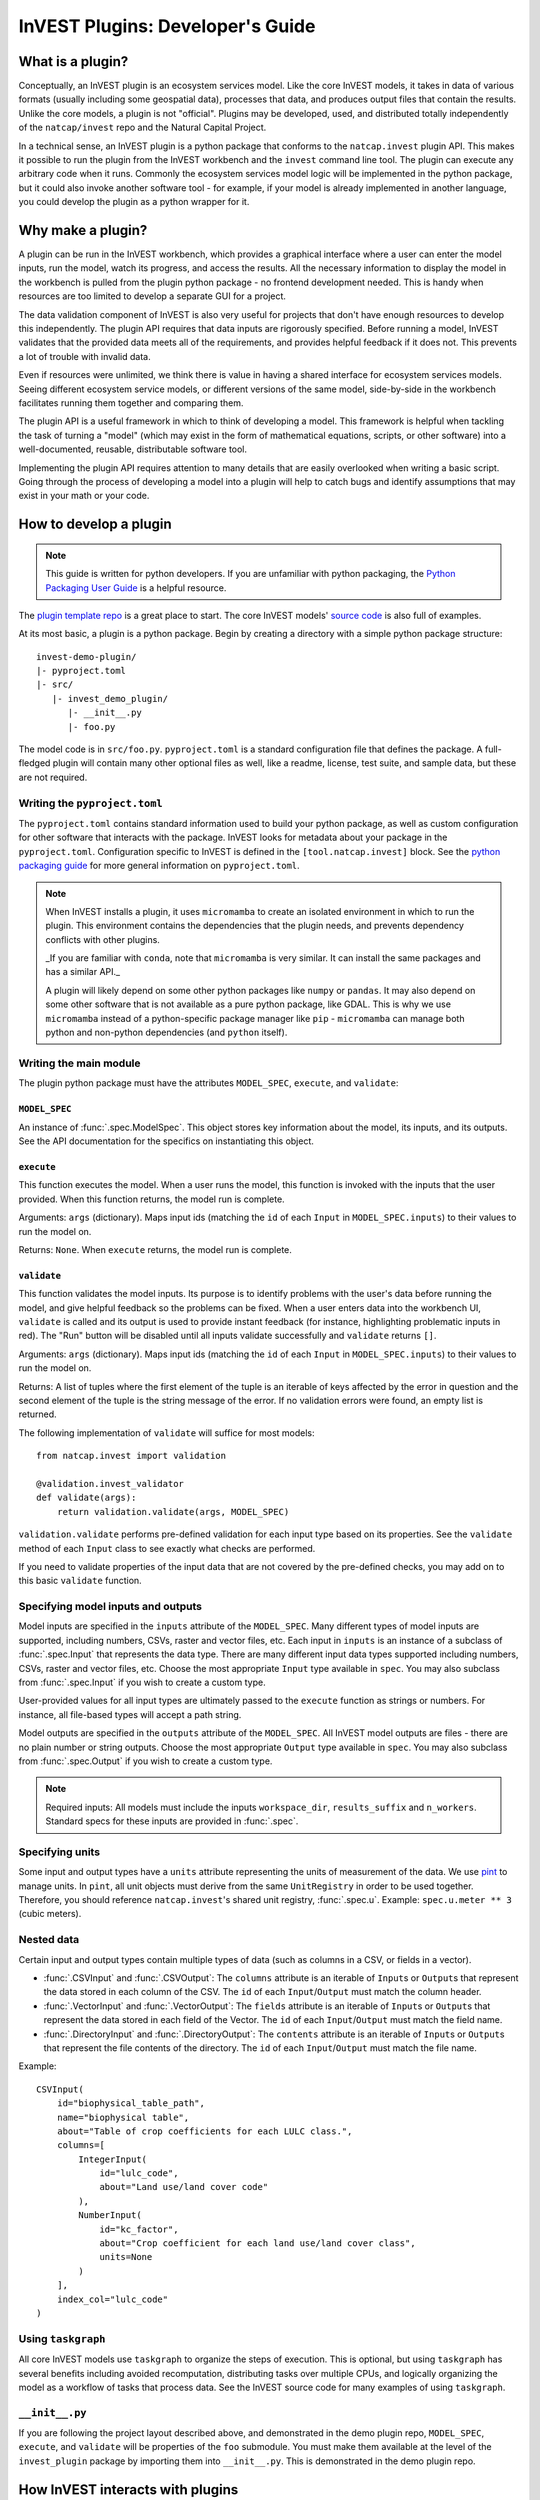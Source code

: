 .. _plugins:

InVEST Plugins: Developer's Guide
=================================

What is a plugin?
-----------------

Conceptually, an InVEST plugin is an ecosystem services model. Like the core InVEST
models, it takes in data of various formats (usually including some geospatial data),
processes that data, and produces output files that contain the results.
Unlike the core models, a plugin is not "official". Plugins may be developed, used,
and distributed totally independently of the ``natcap/invest`` repo and the Natural
Capital Project.

In a technical sense, an InVEST plugin is a python package that conforms to the
``natcap.invest`` plugin API. This makes it possible to run the plugin from the
InVEST workbench and the ``invest`` command line tool. The plugin can execute any
arbitrary code when it runs. Commonly the ecosystem services model logic will be
implemented in the python package, but it could also invoke another software tool -
for example, if your model is already implemented in another language, you could
develop the plugin as a python wrapper for it.

Why make a plugin?
------------------

A plugin can be run in the InVEST workbench, which provides a graphical interface
where a user can enter the model inputs, run the model, watch its progress, and
access the results. All the necessary information to display the model in the
workbench is pulled from the plugin python package - no frontend development needed.
This is handy when resources are too limited to develop a separate GUI for a project.

The data validation component of InVEST is also very useful for projects that don't
have enough resources to develop this independently. The plugin API requires
that data inputs are rigorously specified. Before running a model, InVEST validates
that the provided data meets all of the requirements, and provides helpful feedback
if it does not. This prevents a lot of trouble with invalid data.

Even if resources were unlimited, we think there is value in having a shared interface
for ecosystem services models. Seeing different ecosystem service models, or different
versions of the same model, side-by-side in the workbench facilitates running them
together and comparing them.

The plugin API is a useful framework in which to think of developing a model.
This framework is helpful when tackling the task of turning a "model" (which may
exist in the form of mathematical equations, scripts, or other software)
into a well-documented, reusable, distributable software tool.

Implementing the plugin API requires attention to many details that are easily
overlooked when writing a basic script. Going through the process of developing
a model into a plugin will help to catch bugs and identify assumptions that may
exist in your math or your code.


How to develop a plugin
-----------------------
.. note:: This guide is written for python developers. If you are unfamiliar with python packaging, the `Python Packaging User Guide <https://packaging.python.org/en/latest/>`_ is a helpful resource.

The `plugin template repo <link URL>`_ is a great place to start. The core InVEST models' `source code <https://github.com/natcap/invest/tree/main/src/natcap/invest>`_ is also full of examples.

At its most basic, a plugin is a python package. Begin by creating a directory
with a simple python package structure: ::

    invest-demo-plugin/
    |- pyproject.toml
    |- src/
       |- invest_demo_plugin/
          |- __init__.py
          |- foo.py

The model code is in ``src/foo.py``. ``pyproject.toml`` is a standard configuration
file that defines the package. A full-fledged plugin will contain many other optional
files as well, like a readme, license, test suite, and sample data, but these are not
required.

Writing the ``pyproject.toml``
^^^^^^^^^^^^^^^^^^^^^^^^^^^^^^
The ``pyproject.toml`` contains standard information used to build your python package,
as well as custom configuration for other software that interacts with the package. InVEST looks for metadata
about your package in the ``pyproject.toml``. Configuration specific to InVEST is defined in the ``[tool.natcap.invest]`` block. See the `python packaging guide <https://packaging.python.org/en/latest/guides/writing-pyproject-toml/>`_ for more general information on ``pyproject.toml``.

.. include: invest-demo-plugin/pyproject.toml

.. note::

    When InVEST installs a plugin, it uses ``micromamba`` to create an isolated environment
    in which to run the plugin. This environment contains the dependencies that the plugin needs,
    and prevents dependency conflicts with other plugins.

    _If you are familiar with ``conda``, note that ``micromamba`` is very similar. It can install the same packages and has a similar API._

    A plugin will likely depend on some other python packages like ``numpy`` or ``pandas``.
    It may also depend on some other software that is not available as a pure python package,
    like GDAL. This is why we use ``micromamba`` instead of a python-specific package manager like ``pip`` - ``micromamba`` can manage both python and non-python dependencies (and ``python`` itself).


Writing the main module
^^^^^^^^^^^^^^^^^^^^^^^
The plugin python package must have the attributes ``MODEL_SPEC``, ``execute``, and ``validate``:

``MODEL_SPEC``
~~~~~~~~~~~~~~
An instance of :func:`.spec.ModelSpec`. This object stores key information about the model, its inputs, and its outputs. See the API documentation for the specifics on instantiating this object.

``execute``
~~~~~~~~~~~
This function executes the model. When a user runs the model, this function is invoked with the inputs that the user provided. When this function returns, the model run is complete.

Arguments: ``args`` (dictionary). Maps input ids (matching the ``id`` of each ``Input`` in ``MODEL_SPEC.inputs``) to their values to run the model on.

Returns: ``None``. When ``execute`` returns, the model run is complete.

``validate``
~~~~~~~~~~~~
This function validates the model inputs. Its purpose is to identify problems with the user's data before running the model, and give helpful feedback so the problems can be fixed. When a user enters data into the workbench UI, ``validate`` is called and its output is used to provide instant feedback (for instance, highlighting problematic inputs in red). The "Run" button will be disabled until all inputs validate successfully and ``validate`` returns ``[]``.

Arguments: ``args`` (dictionary). Maps input ids (matching the ``id`` of each ``Input`` in ``MODEL_SPEC.inputs``) to their values to run the model on.

Returns: A list of tuples where the first element of the tuple is an iterable of keys affected by the error in question and the second element of the tuple is the string message of the error. If no validation errors were found, an empty list is returned.

The following implementation of ``validate`` will suffice for most models: ::

    from natcap.invest import validation

    @validation.invest_validator
    def validate(args):
        return validation.validate(args, MODEL_SPEC)

``validation.validate`` performs pre-defined validation for each input type based on its properties. See the ``validate`` method of each ``Input`` class to see exactly what checks are performed.

If you need to validate properties of the input data that are not covered by the pre-defined checks, you may add on to this basic ``validate`` function.

Specifying model inputs and outputs
^^^^^^^^^^^^^^^^^^^^^^^^^^^^^^^^^^^
Model inputs are specified in the ``inputs`` attribute of the ``MODEL_SPEC``. Many different types of model inputs are supported, including numbers, CSVs, raster and vector files, etc. Each input in ``inputs`` is an instance of a subclass of :func:`.spec.Input` that represents the data type. There are many different input data types supported including numbers, CSVs, raster and vector files, etc. Choose the most appropriate ``Input`` type available in ``spec``. You may also subclass from :func:`.spec.Input` if you wish to create a custom type.

User-provided values for all input types are ultimately passed to the ``execute`` function as strings or numbers. For instance, all file-based types will accept a path string.

Model outputs are specified in the ``outputs`` attribute of the ``MODEL_SPEC``. All InVEST model outputs are files - there are no plain number or string outputs. Choose the most appropriate ``Output`` type available in ``spec``. You may also subclass from :func:`.spec.Output` if you wish to create a custom type.

.. note::

    Required inputs: All models must include the inputs ``workspace_dir``, ``results_suffix`` and ``n_workers``. Standard specs for these inputs are provided in :func:`.spec`.

Specifying units
^^^^^^^^^^^^^^^^
Some input and output types have a ``units`` attribute representing the units of measurement of the data. We use `pint <https://github.com/hgrecco/pint/tree/master>`_ to manage units. In ``pint``, all unit objects must derive from the same ``UnitRegistry`` in order to be used together. Therefore, you should reference ``natcap.invest``'s shared unit registry, :func:`.spec.u`. Example: ``spec.u.meter ** 3`` (cubic meters).

Nested data
^^^^^^^^^^^
Certain input and output types contain multiple types of data (such as columns in a CSV, or fields in a vector).

- :func:`.CSVInput` and :func:`.CSVOutput`: The ``columns`` attribute is an iterable of ``Input``\ s or ``Output``\ s that represent the data stored in each column of the CSV. The ``id`` of each ``Input``/``Output`` must match the column header.

- :func:`.VectorInput` and :func:`.VectorOutput`: The ``fields`` attribute is an iterable of ``Input``\ s or ``Output``\ s that represent the data stored in each field of the Vector. The ``id`` of each ``Input``/``Output`` must match the field name.

- :func:`.DirectoryInput` and :func:`.DirectoryOutput`: The ``contents`` attribute is an iterable of ``Input``\ s or ``Output``\ s that represent the file contents of the directory. The ``id`` of each ``Input``/``Output`` must match the file name.

Example: ::

    CSVInput(
        id="biophysical_table_path",
        name="biophysical table",
        about="Table of crop coefficients for each LULC class.",
        columns=[
            IntegerInput(
                id="lulc_code",
                about="Land use/land cover code"
            ),
            NumberInput(
                id="kc_factor",
                about="Crop coefficient for each land use/land cover class",
                units=None
            )
        ],
        index_col="lulc_code"
    )

Using ``taskgraph``
^^^^^^^^^^^^^^^^^^^
All core InVEST models use ``taskgraph`` to organize the steps of execution. This is optional, but using ``taskgraph`` has several benefits including avoided recomputation, distributing tasks over multiple CPUs, and logically organizing the model as a workflow of tasks that process data. See the InVEST source code for many examples of using ``taskgraph``.

``__init__.py``
^^^^^^^^^^^^^^^
If you are following the project layout described above, and demonstrated in the demo plugin repo, ``MODEL_SPEC``, ``execute``, and ``validate`` will be properties of the ``foo`` submodule. You must make them available at the level of the ``invest_plugin`` package by importing them into ``__init__.py``. This is demonstrated in the demo plugin repo.


How InVEST interacts with plugins
---------------------------------
At the python level, when ``natcap.invest`` is imported, it searches for other installed python packages that look like plugins. Plugins are identified by having a package name beginning with ``invest`` and having the expected attributes described above. All identified plugin packages are recorded in ``natcap.invest.models`` and become available to ``natcap.invest`` just like the core models.

At the workbench level, plugins are installed through the "Manage Plugins" window. The user provides the plugin source code (as either a git URL or a local path), and the workbench follows this process to install it:

1. If installing from a git URL, download the ``pyproject.toml``.
2. Parse metadata from the ``pyproject.toml``.
3. Create a micromamba environment for the plugin to run in. The environment contains ``python`` and ``git`` by default, plus any dependencies specified in ``pyproject.toml`` in ``tool.natcap.invest.conda_dependencies``.
4. Use ``pip`` to install the plugin into the environment created in step 3.
5. Import the plugin and access metadata from the ``MODEL_SPEC``.
6. Save the plugin information to the workbench settings store.

The settings store is where the workbench tracks what plugins are installed. When a user launches a plugin, a new ``natcap.invest`` server is launched from the plugin's environment. This server runs on a different port than the ``natcap.invest`` server that serves core models. All model-specific requests related to running the plugin are sent to that port.
